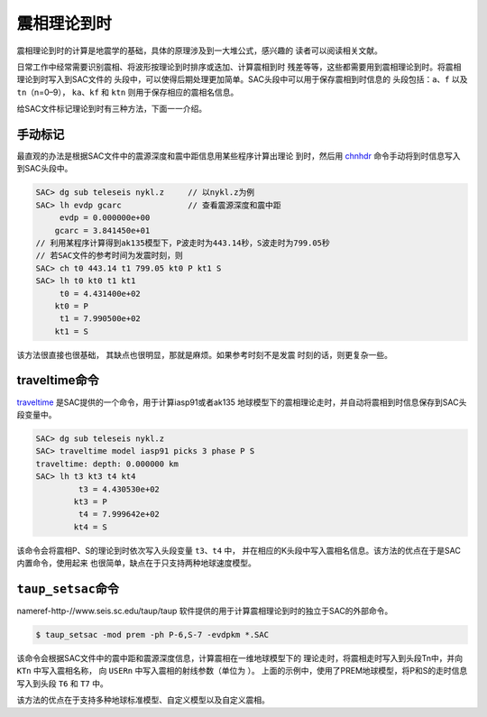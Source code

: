 震相理论到时
============

震相理论到时的计算是地震学的基础，具体的原理涉及到一大堆公式，感兴趣的
读者可以阅读相关文献。

日常工作中经常需要识别震相、将波形按理论到时排序或迭加、计算震相到时
残差等等，这些都需要用到震相理论到时。将震相理论到时写入到SAC文件的
头段中，可以使得后期处理更加简单。SAC头段中可以用于保存震相到时信息的
头段包括：\ ``a``\ 、\ ``f`` 以及\ ``tn``\ （n=0–9），
``ka``\ 、\ ``kf`` 和 ``ktn`` 则用于保存相应的震相名信息。

给SAC文件标记理论到时有三种方法，下面一一介绍。

手动标记
--------

最直观的办法是根据SAC文件中的震源深度和震中距信息用某些程序计算出理论
到时，然后用 `chnhdr </commands/chnhdr.html>`__
命令手动将到时信息写入到SAC头段中。

.. code:: bash

    SAC> dg sub teleseis nykl.z     // 以nykl.z为例
    SAC> lh evdp gcarc              // 查看震源深度和震中距
         evdp = 0.000000e+00
        gcarc = 3.841450e+01
    // 利用某程序计算得到ak135模型下，P波走时为443.14秒，S波走时为799.05秒
    // 若SAC文件的参考时间为发震时刻，则
    SAC> ch t0 443.14 t1 799.05 kt0 P kt1 S
    SAC> lh t0 kt0 t1 kt1
         t0 = 4.431400e+02
        kt0 = P
         t1 = 7.990500e+02
        kt1 = S

该方法很直接也很基础， 其缺点也很明显，那就是麻烦。如果参考时刻不是发震
时刻的话，则更复杂一些。

traveltime命令
--------------

`traveltime </commands/traveltime.html>`__
是SAC提供的一个命令，用于计算iasp91或者ak135
地球模型下的震相理论走时，并自动将震相到时信息保存到SAC头段变量中。

.. code:: bash

    SAC> dg sub teleseis nykl.z
    SAC> traveltime model iasp91 picks 3 phase P S
    traveltime: depth: 0.000000 km
    SAC> lh t3 kt3 t4 kt4
             t3 = 4.430530e+02
            kt3 = P
             t4 = 7.999642e+02
            kt4 = S

该命令会将震相P、S的理论到时依次写入头段变量 ``t3``\ 、\ ``t4`` 中，
并在相应的K头段中写入震相名信息。该方法的优点在于是SAC内置命令，使用起来
也很简单，缺点在于只支持两种地球速度模型。

``taup_setsac``\ 命令
---------------------

nameref-http-//www.seis.sc.edu/taup/taup
软件提供的用于计算震相理论到时的独立于SAC的外部命令。

.. code:: console

    $ taup_setsac -mod prem -ph P-6,S-7 -evdpkm *.SAC

该命令会根据SAC文件中的震中距和震源深度信息，计算震相在一维地球模型下的
理论走时，将震相走时写入到头段Tn中，并向 ``KTn`` 中写入震相名称， 向
``USERn`` 中写入震相的射线参数（单位为 ）。
上面的示例中，使用了PREM地球模型，将P和S的走时信息写入到头段 ``T6`` 和
``T7`` 中。

该方法的优点在于支持多种地球标准模型、自定义模型以及自定义震相。
